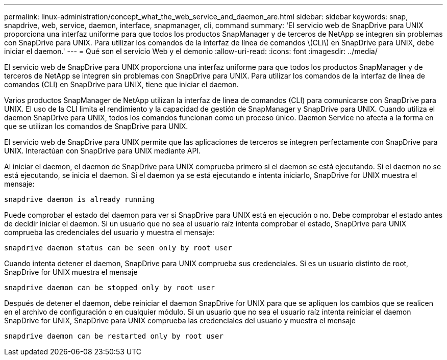 ---
permalink: linux-administration/concept_what_the_web_service_and_daemon_are.html 
sidebar: sidebar 
keywords: snap, snapdrive, web, service, daemon, interface, snapmanager, cli, command 
summary: 'El servicio web de SnapDrive para UNIX proporciona una interfaz uniforme para que todos los productos SnapManager y de terceros de NetApp se integren sin problemas con SnapDrive para UNIX. Para utilizar los comandos de la interfaz de línea de comandos \(CLI\) en SnapDrive para UNIX, debe iniciar el daemon.' 
---
= Qué son el servicio Web y el demonio
:allow-uri-read: 
:icons: font
:imagesdir: ../media/


[role="lead"]
El servicio web de SnapDrive para UNIX proporciona una interfaz uniforme para que todos los productos SnapManager y de terceros de NetApp se integren sin problemas con SnapDrive para UNIX. Para utilizar los comandos de la interfaz de línea de comandos (CLI) en SnapDrive para UNIX, tiene que iniciar el daemon.

Varios productos SnapManager de NetApp utilizan la interfaz de línea de comandos (CLI) para comunicarse con SnapDrive para UNIX. El uso de la CLI limita el rendimiento y la capacidad de gestión de SnapManager y SnapDrive para UNIX. Cuando utiliza el daemon SnapDrive para UNIX, todos los comandos funcionan como un proceso único. Daemon Service no afecta a la forma en que se utilizan los comandos de SnapDrive para UNIX.

El servicio web de SnapDrive para UNIX permite que las aplicaciones de terceros se integren perfectamente con SnapDrive para UNIX. Interactúan con SnapDrive para UNIX mediante API.

Al iniciar el daemon, el daemon de SnapDrive para UNIX comprueba primero si el daemon se está ejecutando. Si el daemon no se está ejecutando, se inicia el daemon. Si el daemon ya se está ejecutando e intenta iniciarlo, SnapDrive for UNIX muestra el mensaje:

`snapdrive daemon is already running`

Puede comprobar el estado del daemon para ver si SnapDrive para UNIX está en ejecución o no. Debe comprobar el estado antes de decidir iniciar el daemon. Si un usuario que no sea el usuario raíz intenta comprobar el estado, SnapDrive para UNIX comprueba las credenciales del usuario y muestra el mensaje:

`snapdrive daemon status can be seen only by root user`

Cuando intenta detener el daemon, SnapDrive para UNIX comprueba sus credenciales. Si es un usuario distinto de root, SnapDrive for UNIX muestra el mensaje

`snapdrive daemon can be stopped only by root user`

Después de detener el daemon, debe reiniciar el daemon SnapDrive for UNIX para que se apliquen los cambios que se realicen en el archivo de configuración o en cualquier módulo. Si un usuario que no sea el usuario raíz intenta reiniciar el daemon SnapDrive for UNIX, SnapDrive para UNIX comprueba las credenciales del usuario y muestra el mensaje

`snapdrive daemon can be restarted only by root user`
